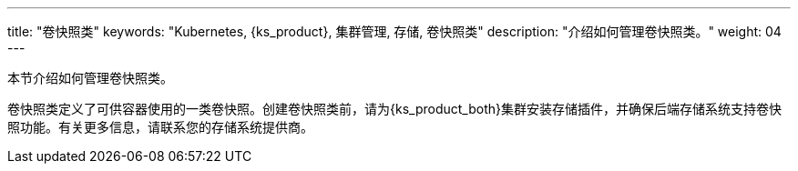 ---
title: "卷快照类"
keywords: "Kubernetes, {ks_product}, 集群管理, 存储, 卷快照类"
description: "介绍如何管理卷快照类。"
weight: 04
---



本节介绍如何管理卷快照类。

卷快照类定义了可供容器使用的一类卷快照。创建卷快照类前，请为{ks_product_both}集群安装存储插件，并确保后端存储系统支持卷快照功能。有关更多信息，请联系您的存储系统提供商。
